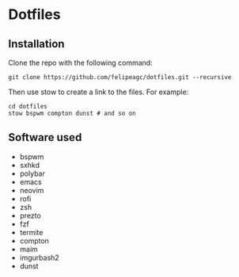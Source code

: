 * Dotfiles
[[http://i.imgur.com/oz0Dp4x.png]]

** Installation
Clone the repo with the following command:
#+BEGIN_SRC
git clone https://github.com/felipeagc/dotfiles.git --recursive
#+END_SRC

Then use stow to create a link to the files. For example:
#+BEGIN_SRC
cd dotfiles
stow bspwm compton dunst # and so on
#+END_SRC

** Software used

- bspwm
- sxhkd
- polybar
- emacs
- neovim
- rofi
- zsh
- prezto
- fzf
- termite
- compton 
- maim
- imgurbash2
- dunst
